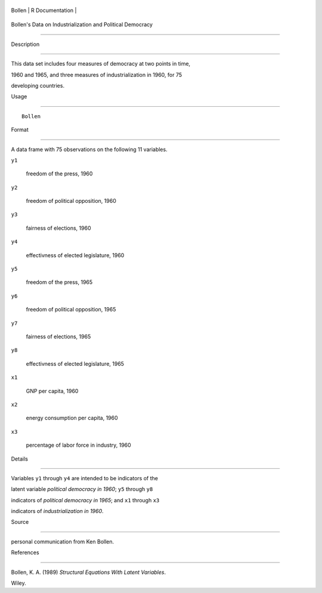 +----------+-------------------+
| Bollen   | R Documentation   |
+----------+-------------------+

Bollen's Data on Industrialization and Political Democracy
----------------------------------------------------------

Description
~~~~~~~~~~~

This data set includes four measures of democracy at two points in time,
1960 and 1965, and three measures of industrialization in 1960, for 75
developing countries.

Usage
~~~~~

::

    Bollen

Format
~~~~~~

A data frame with 75 observations on the following 11 variables.

``y1``
    freedom of the press, 1960

``y2``
    freedom of political opposition, 1960

``y3``
    fairness of elections, 1960

``y4``
    effectivness of elected legislature, 1960

``y5``
    freedom of the press, 1965

``y6``
    freedom of political opposition, 1965

``y7``
    fairness of elections, 1965

``y8``
    effectivness of elected legislature, 1965

``x1``
    GNP per capita, 1960

``x2``
    energy consumption per capita, 1960

``x3``
    percentage of labor force in industry, 1960

Details
~~~~~~~

Variables ``y1`` through ``y4`` are intended to be indicators of the
latent variable *political democracy in 1960*; ``y5`` through ``y8``
indicators of *political democracy in 1965*; and ``x1`` through ``x3``
indicators of *industrialization in 1960*.

Source
~~~~~~

personal communication from Ken Bollen.

References
~~~~~~~~~~

Bollen, K. A. (1989) *Structural Equations With Latent Variables*.
Wiley.
